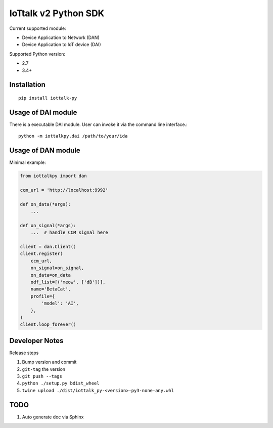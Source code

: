 IoTtalk v2 Python SDK
===============================================================================

Current supported module:

- Device Application to Network (DAN)
- Device Application to IoT device (DAI)

Supported Python version:

- 2.7
- 3.4+


Installation
----------------------------------------------------------------------

::

    pip install iottalk-py


Usage of DAI module
----------------------------------------------------------------------

There is a executable DAI module. User can invoke it via the command line
interface.::

    python -m iottalkpy.dai /path/to/your/ida


Usage of DAN module
----------------------------------------------------------------------

Minimal example:

.. code-block:: python

    from iottalkpy import dan

    ccm_url = 'http://localhost:9992'

    def on_data(*args):
        ...

    def on_signal(*args):
        ...  # handle CCM signal here

    client = dan.Client()
    client.register(
        ccm_url,
        on_signal=on_signal,
        on_data=on_data
        odf_list=[('meow', ['dB'])],
        name='BetaCat',
        profile={
            'model': 'AI',
        },
    )
    client.loop_forever()


Developer Notes
----------------------------------------------------------------------

Release steps

#. Bump version and commit

#. ``git-tag`` the version

#. ``git push --tags``

#. ``python ./setup.py bdist_wheel``

#. ``twine upload ./dist/iottalk_py-<version>-py3-none-any.whl``


TODO
----------------------------------------------------------------------

#. Auto generate doc via Sphinx
